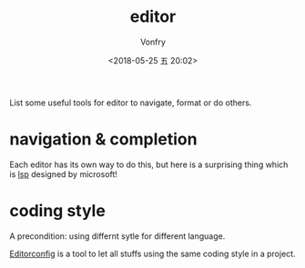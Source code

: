 #+TITLE: editor
#+AUTHOR: Vonfry
#+DATE: <2018-05-25 五 20:02>

List some useful tools for editor to navigate, format or do others.

* navigation & completion

Each editor has its own way to do this, but here is a surprising thing which is [[../dev-util/lsp.org][lsp]] designed by microsoft!

* coding style

A precondition: using differnt sytle for different language.

[[http://editorconfig.org/][Editorconfig]] is a tool to let all stuffs using the same coding style in a project.
